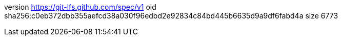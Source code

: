 version https://git-lfs.github.com/spec/v1
oid sha256:c0eb372dbb355aefcd38a030f96edbd2e92834c84bd445b6635d9a9df6fabd4a
size 6773
